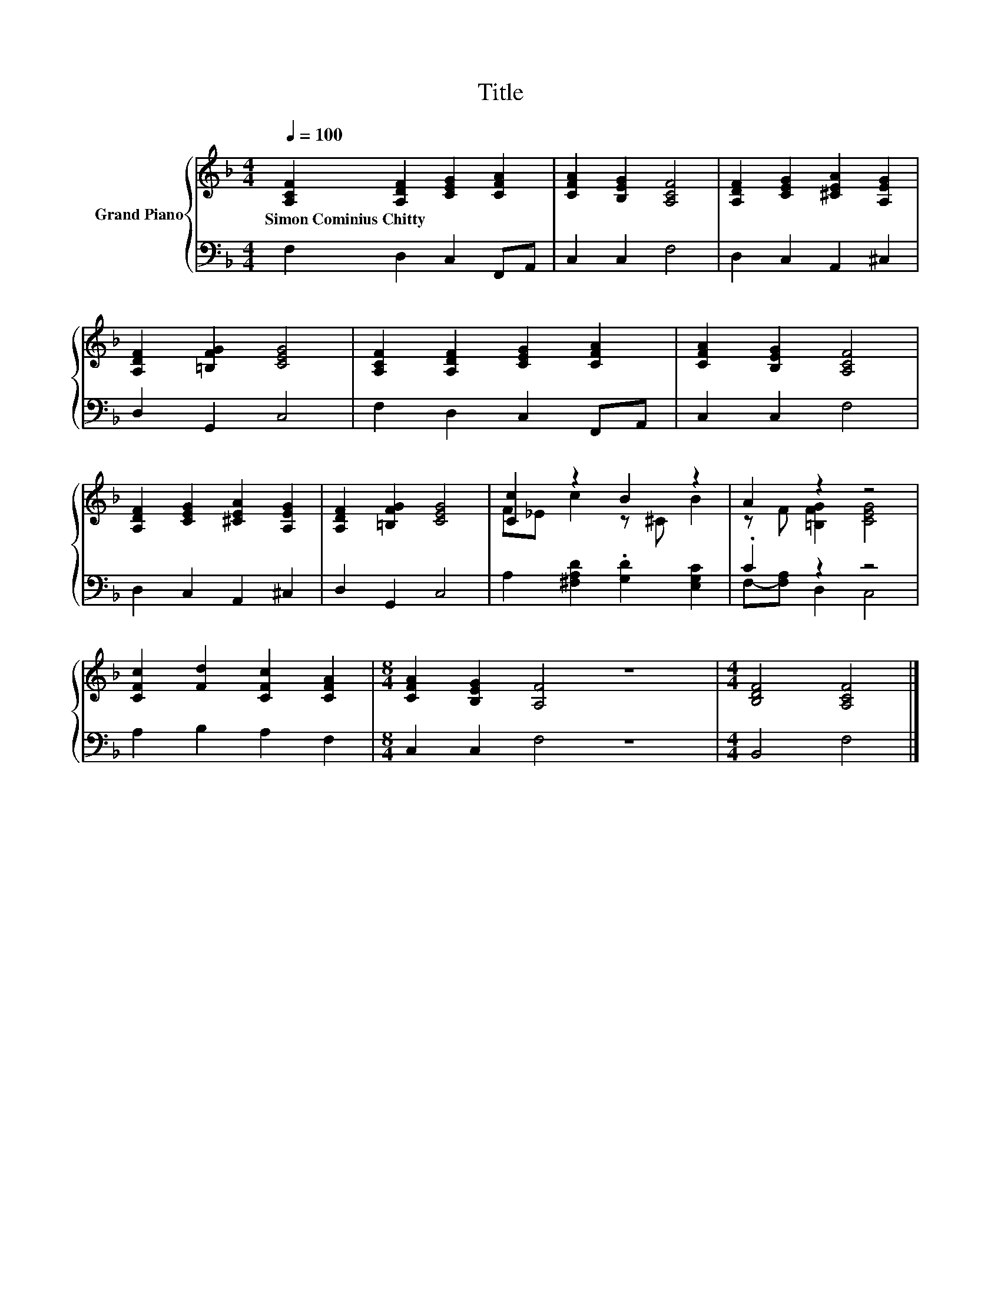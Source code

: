 X:1
T:Title
%%score { ( 1 3 ) | ( 2 4 ) }
L:1/8
Q:1/4=100
M:4/4
K:F
V:1 treble nm="Grand Piano"
V:3 treble 
V:2 bass 
V:4 bass 
V:1
 [A,CF]2 [A,DF]2 [CEG]2 [CFA]2 | [CFA]2 [B,EG]2 [A,CF]4 | [A,DF]2 [CEG]2 [^CEA]2 [A,EG]2 | %3
w: Simon~Cominius~Chitty * * *|||
 [A,DF]2 [=B,FG]2 [CEG]4 | [A,CF]2 [A,DF]2 [CEG]2 [CFA]2 | [CFA]2 [B,EG]2 [A,CF]4 | %6
w: |||
 [A,DF]2 [CEG]2 [^CEA]2 [A,EG]2 | [A,DF]2 [=B,FG]2 [CEG]4 | [Cc]2 z2 B2 z2 | A2 z2 z4 | %10
w: ||||
 [CFc]2 [Fd]2 [CFc]2 [CFA]2 |[M:8/4] [CFA]2 [B,EG]2 [A,F]4 z8 |[M:4/4] [B,DF]4 [A,CF]4 |] %13
w: |||
V:2
 F,2 D,2 C,2 F,,A,, | C,2 C,2 F,4 | D,2 C,2 A,,2 ^C,2 | D,2 G,,2 C,4 | F,2 D,2 C,2 F,,A,, | %5
 C,2 C,2 F,4 | D,2 C,2 A,,2 ^C,2 | D,2 G,,2 C,4 | A,2 [^F,A,D]2 .[G,D]2 [E,G,C]2 | .C2 z2 z4 | %10
 A,2 B,2 A,2 F,2 |[M:8/4] C,2 C,2 F,4 z8 |[M:4/4] B,,4 F,4 |] %13
V:3
 x8 | x8 | x8 | x8 | x8 | x8 | x8 | x8 | F_E c2 z ^C B2 | z F [=B,FG]2 [CEG]4 | x8 |[M:8/4] x16 | %12
[M:4/4] x8 |] %13
V:4
 x8 | x8 | x8 | x8 | x8 | x8 | x8 | x8 | x8 | F,-[F,A,] D,2 C,4 | x8 |[M:8/4] x16 |[M:4/4] x8 |] %13

